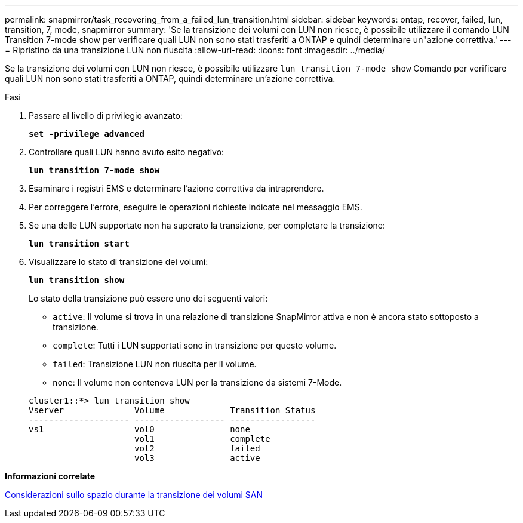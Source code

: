 ---
permalink: snapmirror/task_recovering_from_a_failed_lun_transition.html 
sidebar: sidebar 
keywords: ontap, recover, failed, lun, transition, 7, mode, snapmirror 
summary: 'Se la transizione dei volumi con LUN non riesce, è possibile utilizzare il comando LUN Transition 7-mode show per verificare quali LUN non sono stati trasferiti a ONTAP e quindi determinare un"azione correttiva.' 
---
= Ripristino da una transizione LUN non riuscita
:allow-uri-read: 
:icons: font
:imagesdir: ../media/


[role="lead"]
Se la transizione dei volumi con LUN non riesce, è possibile utilizzare `lun transition 7-mode show` Comando per verificare quali LUN non sono stati trasferiti a ONTAP, quindi determinare un'azione correttiva.

.Fasi
. Passare al livello di privilegio avanzato:
+
`*set -privilege advanced*`

. Controllare quali LUN hanno avuto esito negativo:
+
`*lun transition 7-mode show*`

. Esaminare i registri EMS e determinare l'azione correttiva da intraprendere.
. Per correggere l'errore, eseguire le operazioni richieste indicate nel messaggio EMS.
. Se una delle LUN supportate non ha superato la transizione, per completare la transizione:
+
`*lun transition start*`

. Visualizzare lo stato di transizione dei volumi:
+
`*lun transition show*`

+
Lo stato della transizione può essere uno dei seguenti valori:

+
** `active`: Il volume si trova in una relazione di transizione SnapMirror attiva e non è ancora stato sottoposto a transizione.
** `complete`: Tutti i LUN supportati sono in transizione per questo volume.
** `failed`: Transizione LUN non riuscita per il volume.
** `none`: Il volume non conteneva LUN per la transizione da sistemi 7-Mode.


+
[listing]
----
cluster1::*> lun transition show
Vserver              Volume             Transition Status
-------------------- ------------------ -----------------
vs1                  vol0               none
                     vol1               complete
                     vol2               failed
                     vol3               active
----


*Informazioni correlate*

xref:concept_considerations_for_space_when_transitioning_san_volumes.adoc[Considerazioni sullo spazio durante la transizione dei volumi SAN]
